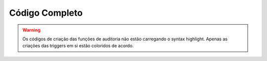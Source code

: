 Código Completo
###############

.. warning::

   Os códigos de criação das funções de auditoria não estão carregando
   o syntax highlight. Apenas as criações das triggers em si estão
   coloridos de acordo.

.. code-block:: sql
   :linenos:

   -- TRABALHO FINAL DE BANCO DE DADOS
   -- MATHEUS PELEGRINI BUCATER
   -- 11921ECP002
   
   -- Criação do Banco de Dados
   create database gs;
   
   -- Criação do Schema
   create schema matriz;
   
   -- Criação das Tabelas
   create table matriz.tb_professor (
   	id_professor integer,
   	nome varchar(50) constraint nn_nome not null,
   	instituto_faculdade varchar(50) constraint nn_inst_facul not null,
   	constraint pk_id_professor primary key (id_professor)
   );
   
   create table matriz.tb_sala (
   	id_sala integer,
   	bloco varchar(2) constraint nn_bloco not null,
   	capacidade_max integer constraint nn_capacidade_max not null,
   	tem_projetor boolean constraint nn_tem_projetor not null,
   	constraint pk_id_sala primary key (id_sala)
   );
   
   create table matriz.tb_disciplina (
   	id_disciplina integer,
   	id_professor integer constraint nn_id_professor not null,
   	nome varchar(50) constraint nn_nome not null,
   	ch integer constraint nn_ch not null,
   	constraint pk_id_disciplina primary key (id_disciplina),
   	constraint fk_dis_id_professor foreign key (id_professor) references matriz.tb_professor (id_professor)
   );
   
   create table matriz.tb_agendamento (
   	id_agendamento integer,
   	id_sala integer constraint nn_id_sala not null,
   	id_disciplina integer constraint nn_id_disciplina not null,
   	horario timestamp constraint nn_horario not null,
   	constraint pk_id_agendamento primary key (id_agendamento),
   	constraint fk_dis_id_sala foreign key (id_sala) references matriz.tb_sala (id_sala),
   	constraint fk_dis_id_disciplina foreign key (id_disciplina) references matriz.tb_disciplina (id_disciplina)
   );
   
   -- Criação das Tabelas Temporárias
   create table tb_sala_auditoria (
   	operacao char not null,
   	usuario varchar not null,
   	dt_hr timestamp not null,
   	id_sala integer,
   	bloco varchar(2) constraint nn_bloco not null,
   	capacidade_max integer constraint nn_capacidade_max not null,
   	tem_projetor boolean constraint nn_tem_projetor not null
   );
   
   create table tb_professor_auditoria (
   	operacao char not null,
   	usuario varchar not null,
   	dt_hr timestamp not null,
   	id_professor integer,
   	nome varchar(50) constraint nn_nome not null,
   	instituto_faculdade varchar(50) constraint nn_inst_facul not null
   );
   
   create table tb_disciplina_auditoria (
   	operacao char not null,
   	usuario varchar not null,
   	dt_hr timestamp not null,
   	id_disciplina integer,
   	id_professor integer constraint nn_id_professor not null,
   	nome varchar(50) constraint nn_nome not null,
   	ch integer constraint nn_ch not null
   );
   
   create table tb_agendamento_auditoria (
   	operacao char not null,
   	usuario varchar not null,
   	dt_hr timestamp not null,
   	id_agendamento integer,
   	id_sala integer constraint nn_id_sala not null,
   	id_disciplina integer constraint nn_id_disciplina not null,
   	horario timestamp constraint nn_horario not null
   );
   
.. code-block:: sql
   :linenos:

   -- Criação das Triggers
   CREATE OR REPLACE FUNCTION matriz.fn_sala_auditoria()
   RETURNS trigger AS
   $$
   	  BEGIN
         IF(tg_op = 'DELETE') THEN
            INSERT INTO tb_sala_auditoria
            SELECT 'E', user, now(),OLD.*;
            RETURN OLD;
       	 ELSIF(tg_op = 'UPDATE') THEN
            INSERT INTO tb_sala_auditoria
            SELECT 'A', user, now(),OLD.*;
            INSERT INTO tb_sala_auditoria
            SELECT 'A', user, now(),NEW.*;
            RETURN NEW;
       	 ELSIF(tg_op = 'INSERT') THEN
            INSERT INTO tb_sala_auditoria
            SELECT 'I', user, now(),NEW.*;
            RETURN NEW;
         END IF;
         RETURN NULL;                   
      END
   $$
   LANGUAGE plpgsql;

.. code-block:: sql
   :linenos:   

   create trigger tg_sala_auditoria
   after insert or update or delete on matriz.tb_sala 
   for each row execute procedure matriz.fn_sala_auditoria();

.. code-block:: sql
   :linenos:

   CREATE OR REPLACE FUNCTION matriz.fn_professor_auditoria()
   RETURNS trigger AS
   $$
   	  BEGIN
       	 IF(tg_op = 'DELETE') THEN
            INSERT INTO tb_professor_auditoria
            SELECT 'E', user, now(),OLD.*;
            RETURN OLD;
       	 ELSIF(tg_op = 'UPDATE') THEN
            INSERT INTO tb_professor_auditoria
            SELECT 'A', user, now(),OLD.*;
            INSERT INTO tb_professor_auditoria
            SELECT 'A', user, now(),NEW.*;
            RETURN NEW;
       	 ELSIF(tg_op = 'INSERT') THEN
            INSERT INTO tb_professor_auditoria
            SELECT 'I', user, now(),NEW.*;
            RETURN NEW;
         END IF;
         RETURN NULL;                   
      END
   $$
   LANGUAGE plpgsql;

.. code-block:: sql
   :linenos:

   create trigger tg_professor_auditoria
   after insert or update or delete on matriz.tb_professor 
   for each row execute procedure matriz.fn_professor_auditoria();

.. code-block:: sql
   :linenos:  

   CREATE OR REPLACE FUNCTION matriz.fn_disciplina_auditoria()
   RETURNS trigger AS
   $$
      BEGIN
         IF(tg_op = 'DELETE') THEN
            INSERT INTO tb_disciplina_auditoria
            SELECT 'E', user, now(),OLD.*;
            RETURN OLD;
         ELSIF(tg_op = 'UPDATE') THEN
            INSERT INTO tb_disciplina_auditoria
            SELECT 'A', user, now(),OLD.*;
            INSERT INTO tb_disciplina_auditoria
            SELECT 'A', user, now(),NEW.*;
            RETURN NEW;
       	 ELSIF(tg_op = 'INSERT') THEN
            INSERT INTO tb_discplina_auditoria
            SELECT 'I', user, now(),NEW.*;
            RETURN NEW;
         END IF;
         RETURN NULL;                   
      END
   $$
   LANGUAGE plpgsql;

.. code-block:: sql
   :linenos:

   create trigger tg_disciplina_auditoria
   after insert or update or delete on matriz.tb_disciplina
   for each row execute procedure matriz.fn_disciplina_auditoria();

.. code-block:: sql
   :linenos:

   CREATE OR REPLACE FUNCTION matriz.fn_agendamento_auditoria()
   RETURNS trigger AS
   $$
   	  BEGIN
         IF(tg_op = 'DELETE') THEN
            INSERT INTO tb_agendamento_auditoria
            SELECT 'E', user, now(),OLD.*;
            RETURN OLD;
       	 ELSIF(tg_op = 'UPDATE') THEN
            INSERT INTO tb_agendamento_auditoria
            SELECT 'A', user, now(),OLD.*;
            INSERT INTO tb_agendamento_auditoria
            SELECT 'A', user, now(),NEW.*;
            RETURN NEW;
         ELSIF(tg_op = 'INSERT') THEN
            INSERT INTO tb_agendamento_auditoria
            SELECT 'I', user, now(),NEW.*;
            RETURN NEW;
         END IF;
         RETURN NULL;                   
      END
   $$
   LANGUAGE plpgsql;

.. code-block:: sql
   :linenos:

   create trigger tg_agendamento_auditoria
   after insert or update or delete on matriz.tb_agendamento  
   for each row execute procedure matriz.fn_agendamento_auditoria();
       
    
    
    
    
    
    
    
    
    
    
    
    
    
    
    
    
    
    
    
    
    
    
    
    
    
    
    
    
    
    
    
    
    
    
    
    
    
    
    
    
    
    
    
    
    
    
    
    
    
    
    
    
    
    
    
    
    
    
    
    
    
    
    
    
    
    
    
    
    
    
    
    
    
    
    
    
    
    
    
    
    
    
    
    
    
    
    
    
    
    
    
    
    
    
    
    
    
    
    
    
    
    
    
    
    
    
    
    
    
    
    
    
    
    
    
    
    
    
    
    
    
    
    
    
    
    
    
    
    
    
    
    
    
    
    
    
    
    
    
    
    
    
    
    
    
    
    
    
    
    
    
    
    
    
    
    
    
    
    
    
    
    
    
    
    
    
    
    
